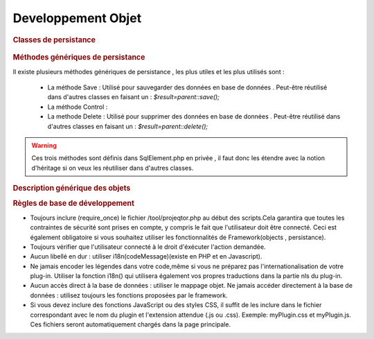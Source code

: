 .. raw:: latex

.. title:: Development

Developpement Objet
-----------------------
.. rubric:: Classes de persistance

.. figure:: /images/GUI/classepersistance.png

.. rubric:: Méthodes génériques de persistance

Il existe plusieurs méthodes génériques de persistance , les plus utiles et les plus utilisés sont :

  - La méthode Save : Utilisé pour sauvegarder des données en base de données . Peut-être réutilisé dans d'autres classes en faisant un : 
    *$result=parent::save();* 
  
  - La méthode Control : 
  
  - La methode Delete : Utilisé pour supprimer des données en base de données . Peut-être réutilisé dans d'autres classes en faisant un : 
    *$result=parent::delete();*

.. warning :: Ces trois méthodes sont définis dans SqlElement.php en privée , il faut donc les étendre avec la notion d'héritage si on veux les réutiliser dans d'autres classes. 

.. rubric:: Description générique des objets

.. rubric:: Règles de base de développement

* Toujours inclure (require_once) le fichier /tool/projeqtor.php au début des scripts.Cela garantira que toutes les contraintes de sécurité sont prises en compte, y compris le fait que l'utilisateur doit être connecté. Ceci est également obligatoire si vous souhaitez utiliser les fonctionnalités de Framework(objects , persistance).
* Toujours vérifier que l'utilisateur connecté à le droit d'éxécuter l'action demandée.
* Aucun libellé en dur : utiliser i18n(codeMessage)(existe en PHP et en Javascript).
* Ne jamais encoder les légendes dans votre code,même si vous ne préparez pas l'internationalisation de votre plug-in. Utiliser la fonction i18n() qui utilisera également vos propres traductions dans la partie nls du plug-in.
* Aucun accès direct à la base de données : utiliser le mappage objet. Ne jamais accéder directement à la base de données : utilisez toujours les fonctions proposées par le framework.
* Si vous devez inclure des fonctions JavaScript ou des styles CSS, il suffit de les inclure dans le fichier correspondant avec le nom du plugin et l'extension attendue (.js ou .css). Exemple: myPlugin.css et myPlugin.js. Ces fichiers seront automatiquement chargés dans la page principale.